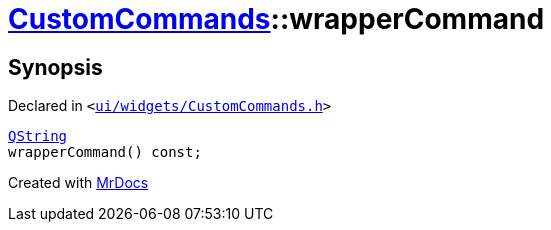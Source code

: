 [#CustomCommands-wrapperCommand]
= xref:CustomCommands.adoc[CustomCommands]::wrapperCommand
:relfileprefix: ../
:mrdocs:


== Synopsis

Declared in `&lt;https://github.com/PrismLauncher/PrismLauncher/blob/develop/ui/widgets/CustomCommands.h#L55[ui&sol;widgets&sol;CustomCommands&period;h]&gt;`

[source,cpp,subs="verbatim,replacements,macros,-callouts"]
----
xref:QString.adoc[QString]
wrapperCommand() const;
----



[.small]#Created with https://www.mrdocs.com[MrDocs]#
